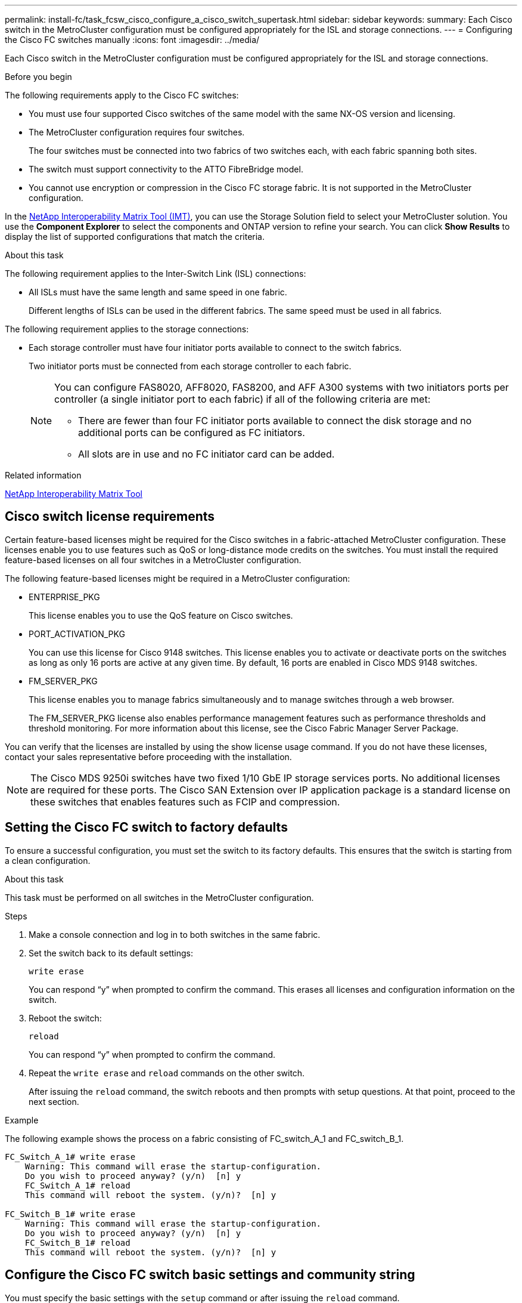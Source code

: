 ---
permalink: install-fc/task_fcsw_cisco_configure_a_cisco_switch_supertask.html
sidebar: sidebar
keywords:
summary: Each Cisco switch in the MetroCluster configuration must be configured appropriately for the ISL and storage connections.
---
= Configuring the Cisco FC switches manually
:icons: font
:imagesdir: ../media/

[.lead]
Each Cisco switch in the MetroCluster configuration must be configured appropriately for the ISL and storage connections.

.Before you begin

The following requirements apply to the Cisco FC switches:

* You must use four supported Cisco switches of the same model with the same NX-OS version and licensing.
* The MetroCluster configuration requires four switches.
+
The four switches must be connected into two fabrics of two switches each, with each fabric spanning both sites.

* The switch must support connectivity to the ATTO FibreBridge model.
* You cannot use encryption or compression in the Cisco FC storage fabric. It is not supported in the MetroCluster configuration.

In the https://mysupport.netapp.com/matrix[NetApp Interoperability Matrix Tool (IMT)], you can use the Storage Solution field to select your MetroCluster solution. You use the *Component Explorer* to select the components and ONTAP version to refine your search. You can click *Show Results* to display the list of supported configurations that match the criteria.

.About this task

The following requirement applies to the Inter-Switch Link (ISL) connections:

* All ISLs must have the same length and same speed in one fabric.
+
Different lengths of ISLs can be used in the different fabrics. The same speed must be used in all fabrics.

The following requirement applies to the storage connections:

* Each storage controller must have four initiator ports available to connect to the switch fabrics.
+
Two initiator ports must be connected from each storage controller to each fabric.
+
[NOTE]
====
You can configure FAS8020, AFF8020, FAS8200, and AFF A300 systems with two initiators ports per controller (a single initiator port to each fabric) if all of the following criteria are met:

* There are fewer than four FC initiator ports available to connect the disk storage and no additional ports can be configured as FC initiators.
* All slots are in use and no FC initiator card can be added.
====

.Related information

https://mysupport.netapp.com/matrix[NetApp Interoperability Matrix Tool]

== Cisco switch license requirements

Certain feature-based licenses might be required for the Cisco switches in a fabric-attached MetroCluster configuration. These licenses enable you to use features such as QoS or long-distance mode credits on the switches. You must install the required feature-based licenses on all four switches in a MetroCluster configuration.

The following feature-based licenses might be required in a MetroCluster configuration:

* ENTERPRISE_PKG
+
This license enables you to use the QoS feature on Cisco switches.

* PORT_ACTIVATION_PKG
+
You can use this license for Cisco 9148 switches. This license enables you to activate or deactivate ports on the switches as long as only 16 ports are active at any given time. By default, 16 ports are enabled in Cisco MDS 9148 switches.

* FM_SERVER_PKG
+
This license enables you to manage fabrics simultaneously and to manage switches through a web browser.
+
The FM_SERVER_PKG license also enables performance management features such as performance thresholds and threshold monitoring. For more information about this license, see the Cisco Fabric Manager Server Package.

You can verify that the licenses are installed by using the show license usage command. If you do not have these licenses, contact your sales representative before proceeding with the installation.

NOTE: The Cisco MDS 9250i switches have two fixed 1/10 GbE IP storage services ports. No additional licenses are required for these ports. The Cisco SAN Extension over IP application package is a standard license on these switches that enables features such as FCIP and compression.

== Setting the Cisco FC switch to factory defaults

To ensure a successful configuration, you must set the switch to its factory defaults. This ensures that the switch is starting from a clean configuration.

.About this task

This task must be performed on all switches in the MetroCluster configuration.

.Steps

. Make a console connection and log in to both switches in the same fabric.
. Set the switch back to its default settings:
+
`write erase`
+
You can respond "`y`" when prompted to confirm the command. This erases all licenses and configuration information on the switch.

. Reboot the switch:
+
`reload`
+
You can respond "`y`" when prompted to confirm the command.

. Repeat the `write erase` and `reload` commands on the other switch.
+
After issuing the `reload` command, the switch reboots and then prompts with setup questions. At that point, proceed to the next section.

.Example

The following example shows the process on a fabric consisting of FC_switch_A_1 and FC_switch_B_1.

----
FC_Switch_A_1# write erase
    Warning: This command will erase the startup-configuration.
    Do you wish to proceed anyway? (y/n)  [n] y
    FC_Switch_A_1# reload
    This command will reboot the system. (y/n)?  [n] y

FC_Switch_B_1# write erase
    Warning: This command will erase the startup-configuration.
    Do you wish to proceed anyway? (y/n)  [n] y
    FC_Switch_B_1# reload
    This command will reboot the system. (y/n)?  [n] y
----

== Configure the Cisco FC switch basic settings and community string

You must specify the basic settings with the `setup` command or after issuing the `reload` command.

.Steps

. If the switch does not display the setup questions, configure the basic switch settings:
+
`setup`

. Accept the default responses to the setup questions until you are prompted for the SNMP community string.

. Set the community string to "`public`" (all lowercase) to allow access from the ONTAP Health Monitors.
+
You can set the community string to a value other than "`public`", but you must configure the ONTAP Health Monitors using the community string you specify.
+
The following example shows the commands on FC_switch_A_1:
+
----
FC_switch_A_1# setup
    Configure read-only SNMP community string (yes/no) [n]: y
    SNMP community string : public
    Note:  Please set the SNMP community string to "Public" or another value of your choosing.
    Configure default switchport interface state (shut/noshut) [shut]: noshut
    Configure default switchport port mode F (yes/no) [n]: n
    Configure default zone policy (permit/deny) [deny]: deny
    Enable full zoneset distribution? (yes/no) [n]: yes
----
+
The following example shows the commands on FC_switch_B_1:
+
----
FC_switch_B_1# setup
    Configure read-only SNMP community string (yes/no) [n]: y
    SNMP community string : public
    Note:  Please set the SNMP community string to "Public" or another value of your choosing.
    Configure default switchport interface state (shut/noshut) [shut]: noshut
    Configure default switchport port mode F (yes/no) [n]: n
    Configure default zone policy (permit/deny) [deny]: deny
    Enable full zoneset distribution? (yes/no) [n]: yes
----

== Acquiring licenses for ports

You do not have to use Cisco switch licenses on a continuous range of ports; instead, you can acquire licenses for specific ports that are used and remove licenses from unused ports.

.Before you begin

You should verify the number of licensed ports in the switch configuration and, if necessary, move licenses from one port to another as needed.

.Steps

. Display the license usage for a switch fabric:
+
`show port-resources module 1`
+
Determine which ports require licenses. If some of those ports are unlicensed, determine if you have extra licensed ports and consider removing the licenses from them.

. Enter configuration mode:
+
`config t`

. Remove the license from the selected port:
.. Select the port to be unlicensed:
+
`interface _interface-name_`

.. Remove the license from the port:
+
`no port-license acquire`

.. Exit the port configuration interface:
+
`exit`

. Acquire the license for the selected port:
.. Select the port to be unlicensed:
+
`interface _interface-name_`

.. Make the port eligible to acquire a license:
+
`port-license`

.. Acquire the license on the port:
+
`port-license acquire`

.. Exit the port configuration interface:
+
`exit`

. Repeat for any additional ports.

. Exit configuration mode:
+
`exit`

=== Removing and acquiring a license on a port

This example shows a license being removed from port fc1/2, port fc1/1 being made eligible to acquire a license, and the license being acquired on port fc1/1:

----
Switch_A_1# conf t
    Switch_A_1(config)# interface fc1/2
    Switch_A_1(config)# shut
    Switch_A_1(config-if)# no port-license acquire
    Switch_A_1(config-if)# exit
    Switch_A_1(config)# interface fc1/1
    Switch_A_1(config-if)# port-license
    Switch_A_1(config-if)# port-license acquire
    Switch_A_1(config-if)# no shut
    Switch_A_1(config-if)# end
    Switch_A_1# copy running-config startup-config

    Switch_B_1# conf t
    Switch_B_1(config)# interface fc1/2
    Switch_B_1(config)# shut
    Switch_B_1(config-if)# no port-license acquire
    Switch_B_1(config-if)# exit
    Switch_B_1(config)# interface fc1/1
    Switch_B_1(config-if)# port-license
    Switch_B_1(config-if)# port-license acquire
    Switch_B_1(config-if)# no shut
    Switch_B_1(config-if)# end
    Switch_B_1# copy running-config startup-config
----

The following example shows port license usage being verified:

----
Switch_A_1# show port-resources module 1
    Switch_B_1# show port-resources module 1
----

== Enabling ports in a Cisco MDS 9148 or 9148S switch

In Cisco MDS 9148 or 9148S switches, you must manually enable the ports required in a MetroCluster configuration.

.About this task

* You can manually enable 16 ports in a Cisco MDS 9148 or 9148S switch.
* The Cisco switches enable you to apply the POD license on random ports, as opposed to applying them in sequence.
* Cisco switches require that you use one port from each port group, unless you need more than 12 ports.

.Steps

. View the port groups available in a Cisco switch:
+
`show port-resources module _blade_number_`

. License and acquire the required port in a port group:
+
`config t`
+
`interface _port_number_`
+
`shut`
+
`port-license acquire`
+
`no shut`
+
For example, the following command sequence licenses and acquires Port fc 1/45:
+
----
switch# config t
switch(config)#
switch(config)# interface fc 1/45
switch(config-if)#
switch(config-if)# shut
switch(config-if)# port-license acquire
switch(config-if)# no shut
switch(config-if)# end
----

. Save the configuration:
+
`copy running-config startup-config`

== Configuring the F-ports on a Cisco FC switch

You must configure the F-ports on the FC switch.

.About this task

In a MetroCluster configuration, the F-ports are the ports that connect the switch to the HBA initiators, FC-VI interconnects and FC-to-SAS bridges.

Each port must be configured individually.

Refer to the following sections to identify the F-ports (switch-to-node) for your configuration:

* link:concept_port_assignments_for_fc_switches_when_using_ontap_9_1_and_later.html[Port assignments for FC switches when using ONTAP 9.1 and later]
* link:concept_port_assignments_for_fc_switches_when_using_ontap_9_0.html[Port assignments for FC switches when using ONTAP 9.0]

This task must be performed on each switch in the MetroCluster configuration.

.Steps

. Enter configuration mode:
+
`config t`

. Enter interface configuration mode for the port:
+
`interface _port-ID_`

. Shut down the port:
+
`shutdown`

. Set the ports to F mode:
+
`switchport mode F`

. Set the ports to fixed speed:
+
`switchport speed _speed-value_`
+
`_speed-value_` is either `8000` or `16000`

. Set the rate mode of the switch port to dedicated:
+
`switchport rate-mode dedicated`

. Restart the port:
+
`no shutdown`

. Exit configuration mode:
+
`end`

.Example

The following example shows the commands on the two switches:

----
Switch_A_1# config  t
FC_switch_A_1(config)# interface fc 1/1
FC_switch_A_1(config-if)# shutdown
FC_switch_A_1(config-if)# switchport mode F
FC_switch_A_1(config-if)# switchport speed 8000
FC_switch_A_1(config-if)# switchport rate-mode dedicated
FC_switch_A_1(config-if)# no shutdown
FC_switch_A_1(config-if)# end
FC_switch_A_1# copy running-config startup-config

FC_switch_B_1# config  t
FC_switch_B_1(config)# interface fc 1/1
FC_switch_B_1(config-if)# switchport mode F
FC_switch_B_1(config-if)# switchport speed 8000
FC_switch_B_1(config-if)# switchport rate-mode dedicated
FC_switch_B_1(config-if)# no shutdown
FC_switch_B_1(config-if)# end
FC_switch_B_1# copy running-config startup-config
----

== Assigning buffer-to-buffer credits to F-Ports in the same port group as the ISL

You must assign the buffer-to-buffer credits to the F-ports if they are in the same port group as the ISL. If the ports do not have the required buffer-to-buffer credits, the ISL could be inoperative.

.About this task

This task is not required if the F-ports are not in the same port group as the ISL port.

If the F-Ports are in a port group that contains the ISL, this task must be performed on each FC switch in the MetroCluster configuration.

.Steps

. Enter configuration mode:
+
`config t`

. Set the interface configuration mode for the port:
+
`interface _port-ID_`
. Disable the port:
+
`shut`

. If the port is not already in F mode, set the port to F mode:
+
`switchport mode F`

. Set the buffer-to-buffer credit of the non-E ports to 1:
+
`switchport fcrxbbcredit 1`

. Re-enable the port:
+
`no shut`

. Exit configuration mode:
+
`exit`

. Copy the updated configuration to the startup configuration:
+
`copy running-config startup-config`

. Verify the buffer-to-buffer credit assigned to a port:
+
`show port-resources module 1`

. Exit configuration mode:
+
`exit`

. Repeat these steps on the other switch in the fabric.

. Verify the settings:
+
`show port-resource module 1`

.Example

In this example, port fc1/40 is the ISL. Ports fc1/37, fc1/38 and fc1/39 are in the same port group and must be configured.

The following commands show the port range being configured for fc1/37 through fc1/39:

----
FC_switch_A_1# conf t
FC_switch_A_1(config)# interface fc1/37-39
FC_switch_A_1(config-if)# shut
FC_switch_A_1(config-if)# switchport mode F
FC_switch_A_1(config-if)# switchport fcrxbbcredit 1
FC_switch_A_1(config-if)# no shut
FC_switch_A_1(config-if)# exit
FC_switch_A_1# copy running-config startup-config

FC_switch_B_1# conf t
FC_switch_B_1(config)# interface fc1/37-39
FC_switch_B_1(config-if)# shut
FC_switch_B_1(config-if)# switchport mode F
FC_switch_B_1(config-if)# switchport fcrxbbcredit 1
FC_switch_A_1(config-if)# no shut
FC_switch_A_1(config-if)# exit
FC_switch_B_1# copy running-config startup-config
----

The following commands and system output show that the settings are properly applied:

----
FC_switch_A_1# show port-resource module 1
...
Port-Group 11
 Available dedicated buffers are 93

--------------------------------------------------------------------
Interfaces in the Port-Group       B2B Credit  Bandwidth  Rate Mode
                                      Buffers     (Gbps)

--------------------------------------------------------------------
fc1/37                                     32        8.0  dedicated
fc1/38                                      1        8.0  dedicated
fc1/39                                      1        8.0  dedicated
...

FC_switch_B_1# port-resource module
...
Port-Group 11
 Available dedicated buffers are 93

--------------------------------------------------------------------
Interfaces in the Port-Group       B2B Credit  Bandwidth  Rate Mode
                                     Buffers     (Gbps)

--------------------------------------------------------------------
fc1/37                                     32        8.0  dedicated
fc1/38                                      1        8.0  dedicated
fc1/39                                      1        8.0 dedicated
...
----

== Creating and configuring VSANs on Cisco FC switches

You must create a VSAN for the FC-VI ports and a VSAN for the storage ports on each FC switch in the MetroCluster configuration.

.About this task

The VSANs should have a unique number and name. You must do additional configuration if you are using two ISLs with in-order delivery of frames.

The examples of this task use the following naming conventions:

[cols="1,2,1"]
|===

h| Switch fabric h| VSAN name h| ID number

.2+a|
1
a|
FCVI_1_10
a|
10

a|
STOR_1_20
a|
20

.2+a|
2
a|
FCVI_2_30
a|
30

a|
STOR_2_20
a|
40
|===
This task must be performed on each FC switch fabric.

.Steps

. Configure the FC-VI VSAN:
.. Enter configuration mode if you have not done so already:
+
`config t`

.. Edit the VSAN database:
+
`vsan database`

.. Set the VSAN ID:
+
`vsan _vsan-ID_`

.. Set the VSAN name:
+
`vsan _vsan-ID_ name _vsan_name_`

. Add ports to the FC-VI VSAN:

.. Add the interfaces for each port in the VSAN:
+
`vsan _vsan-ID_ interface _interface_name_`
+
For the FC-VI VSAN, the ports connecting the local FC-VI ports will be added.

.. Exit configuration mode:
+
`end`

.. Copy the running-config to the startup-config:
+
`copy running-config startup-config`
+
In the following example, the ports are fc1/1 and fc1/13:
+
----
FC_switch_A_1# conf t
FC_switch_A_1(config)# vsan database
FC_switch_A_1(config)# vsan 10 interface fc1/1
FC_switch_A_1(config)# vsan 10 interface fc1/13
FC_switch_A_1(config)# end
FC_switch_A_1# copy running-config startup-config
FC_switch_B_1# conf t
FC_switch_B_1(config)# vsan database
FC_switch_B_1(config)# vsan 10 interface fc1/1
FC_switch_B_1(config)# vsan 10 interface fc1/13
FC_switch_B_1(config)# end
FC_switch_B_1# copy running-config startup-config
----
. Verify port membership of the VSAN:
+
`show vsan member`
+
----
FC_switch_A_1# show vsan member
FC_switch_B_1# show vsan member
----

. Configure the VSAN to guarantee in-order delivery of frames or out-of-order delivery of frames:
+
NOTE: The standard IOD settings are recommended. You should configure OOD only if necessary.
+
link:concept_prepare_for_the_mcc_installation.html[Considerations for using TDM/WDM equipment with fabric-attached MetroCluster configurations]

* The following steps must be performed to configure in-order delivery of frames:
.. Enter configuration mode:
+
`conf t`

.. Enable the in-order guarantee of exchanges for the VSAN:
+
`in-order-guarantee vsan _vsan-ID_`
+
IMPORTANT: For FC-VI VSANs (FCVI_1_10 and FCVI_2_30), you must enable in-order guarantee of frames and exchanges only on VSAN 10.
+

.. Enable load balancing for the VSAN:
+
`vsan _vsan-ID_ loadbalancing src-dst-id`

.. Exit configuration mode:
+
`end`

.. Copy the running-config to the startup-config:
+
`copy running-config startup-config`
+
The commands to configure in-order delivery of frames on FC_switch_A_1:
+
----
FC_switch_A_1# config t
FC_switch_A_1(config)# in-order-guarantee vsan 10
FC_switch_A_1(config)# vsan database
FC_switch_A_1(config-vsan-db)# vsan 10 loadbalancing src-dst-id
FC_switch_A_1(config-vsan-db)# end
FC_switch_A_1# copy running-config startup-config
----
+
The commands to configure in-order delivery of frames on FC_switch_B_1:
+
----
FC_switch_B_1# config t
FC_switch_B_1(config)# in-order-guarantee vsan 10
FC_switch_B_1(config)# vsan database
FC_switch_B_1(config-vsan-db)# vsan 10 loadbalancing src-dst-id
FC_switch_B_1(config-vsan-db)# end
FC_switch_B_1# copy running-config startup-config
----
* The following steps must be performed to configure out-of-order delivery of frames:
.. Enter configuration mode:
+
`conf t`

.. Disable the in-order guarantee of exchanges for the VSAN:
+
`no in-order-guarantee vsan _vsan-ID_`

.. Enable load balancing for the VSAN:
+
`vsan _vsan-ID_ loadbalancing src-dst-id`

.. Exit configuration mode:
+
`end`

.. Copy the running-config to the startup-config:
+
`copy running-config startup-config`
+
The commands to configure out-of-order delivery of frames on FC_switch_A_1:
+
----
FC_switch_A_1# config t
FC_switch_A_1(config)# no in-order-guarantee vsan 10
FC_switch_A_1(config)# vsan database
FC_switch_A_1(config-vsan-db)# vsan 10 loadbalancing src-dst-id
FC_switch_A_1(config-vsan-db)# end
FC_switch_A_1# copy running-config startup-config
----
+
The commands to configure out-of-order delivery of frames on FC_switch_B_1:
+
----
FC_switch_B_1# config t
FC_switch_B_1(config)# no in-order-guarantee vsan 10
FC_switch_B_1(config)# vsan database
FC_switch_B_1(config-vsan-db)# vsan 10 loadbalancing src-dst-id
FC_switch_B_1(config-vsan-db)# end
FC_switch_B_1# copy running-config startup-config
----
+
NOTE: When configuring ONTAP on the controller modules, OOD must be explicitly configured on each controller module in the MetroCluster configuration.
+

link:concept_configure_the_mcc_software_in_ontap.html#configuring-in-order-delivery-or-out-of-order-delivery-of-frames-on-ontap-software[Configuring in-order delivery or out-of-order delivery of frames on ONTAP software]

. Set QoS policies for the FC-VI VSAN:
+
--
.. Enter configuration mode:
+
`conf t`

.. Enable the QoS and create a class map by entering the following commands in sequence:
+
`qos enable`
+
`qos class-map _class_name_ match-any`

.. Add the class map created in a previous step to the policy map:
+
`class _class_name_`

.. Set the priority:
+
`priority high`

.. Add the VSAN to the policy map created previously in this procedure:
+
`qos service policy _policy_name_ vsan _vsan-id_`

.. Copy the updated configuration to the startup configuration:
+
`copy running-config startup-config`
--

+
The commands to set the QoS policies on FC_switch_A_1:
+
----
FC_switch_A_1# conf t
FC_switch_A_1(config)# qos enable
FC_switch_A_1(config)# qos class-map FCVI_1_10_Class match-any
FC_switch_A_1(config)# qos policy-map FCVI_1_10_Policy
FC_switch_A_1(config-pmap)# class FCVI_1_10_Class
FC_switch_A_1(config-pmap-c)# priority high
FC_switch_A_1(config-pmap-c)# exit
FC_switch_A_1(config)# exit
FC_switch_A_1(config)# qos service policy FCVI_1_10_Policy vsan 10
FC_switch_A_1(config)# end
FC_switch_A_1# copy running-config startup-config
----

+
The commands to set the QoS policies on FC_switch_B_1:

+
----
FC_switch_B_1# conf t
FC_switch_B_1(config)# qos enable
FC_switch_B_1(config)# qos class-map FCVI_1_10_Class match-any
FC_switch_B_1(config)# qos policy-map FCVI_1_10_Policy
FC_switch_B_1(config-pmap)# class FCVI_1_10_Class
FC_switch_B_1(config-pmap-c)# priority high
FC_switch_B_1(config-pmap-c)# exit
FC_switch_B_1(config)# exit
FC_switch_B_1(config)# qos service policy FCVI_1_10_Policy vsan 10
FC_switch_B_1(config)# end
FC_switch_B_1# copy running-config startup-config
----

. Configure the storage VSAN:
+
--
.. Set the VSAN ID:
+
`vsan _vsan-ID_`

.. Set the VSAN name:
+
`vsan _vsan-ID_ name _vsan_name_`
--
+
The commands to configure the storage VSAN on FC_switch_A_1:
+
----
FC_switch_A_1# conf t
FC_switch_A_1(config)# vsan database
FC_switch_A_1(config-vsan-db)# vsan 20
FC_switch_A_1(config-vsan-db)# vsan 20 name STOR_1_20
FC_switch_A_1(config-vsan-db)# end
FC_switch_A_1# copy running-config startup-config
----
+
The commands to configure the storage VSAN on FC_switch_B_1:
+
----
FC_switch_B_1# conf t
FC_switch_B_1(config)# vsan database
FC_switch_B_1(config-vsan-db)# vsan 20
FC_switch_B_1(config-vsan-db)# vsan 20 name STOR_1_20
FC_switch_B_1(config-vsan-db)# end
FC_switch_B_1# copy running-config startup-config
----
. Add ports to the storage VSAN.
+
For the storage VSAN, all ports connecting HBA or FC-to-SAS bridges must be added. In this example fc1/5, fc1/9, fc1/17, fc1/21. fc1/25, fc1/29, fc1/33, and fc1/37 are being added.
+
The commands to add ports to the storage VSAN on FC_switch_A_1:
+
----
FC_switch_A_1# conf t
FC_switch_A_1(config)# vsan database
FC_switch_A_1(config)# vsan 20 interface fc1/5
FC_switch_A_1(config)# vsan 20 interface fc1/9
FC_switch_A_1(config)# vsan 20 interface fc1/17
FC_switch_A_1(config)# vsan 20 interface fc1/21
FC_switch_A_1(config)# vsan 20 interface fc1/25
FC_switch_A_1(config)# vsan 20 interface fc1/29
FC_switch_A_1(config)# vsan 20 interface fc1/33
FC_switch_A_1(config)# vsan 20 interface fc1/37
FC_switch_A_1(config)# end
FC_switch_A_1# copy running-config startup-config
----
+
The commands to add ports to the storage VSAN on FC_switch_B_1:
+
----
FC_switch_B_1# conf t
FC_switch_B_1(config)# vsan database
FC_switch_B_1(config)# vsan 20 interface fc1/5
FC_switch_B_1(config)# vsan 20 interface fc1/9
FC_switch_B_1(config)# vsan 20 interface fc1/17
FC_switch_B_1(config)# vsan 20 interface fc1/21
FC_switch_B_1(config)# vsan 20 interface fc1/25
FC_switch_B_1(config)# vsan 20 interface fc1/29
FC_switch_B_1(config)# vsan 20 interface fc1/33
FC_switch_B_1(config)# vsan 20 interface fc1/37
FC_switch_B_1(config)# end
FC_switch_B_1# copy running-config startup-config
----

== Configuring E-ports

You must configure the switch ports that connect the ISL (these are the E-Ports).

.About this task

The procedure you use depends on which switch you are using:

* <<config-e-ports-cisco-fc,Configuring the E-ports on the Cisco FC switch>>
* <<config-fcip-ports-single-isl-cisco-9250i,Configuring FCIP ports for a single ISL on Cisco 9250i FC switches>>
* <<config-fcip-ports-dual-isl-cisco-9250i,Configuring FCIP ports for a dual ISL on Cisco 9250i FC switches>>

[[config-e-ports-cisco-fc]]
=== Configuring the E-ports on the Cisco FC switch

You must configure the FC switch ports that connect the inter-switch link (ISL).

.About this task

These are the E-ports, and configuration must be done for each port. To do so, you must calculate the correct number of buffer-to-buffer credits (BBCs).

All ISLs in the fabric must be configured with the same speed and distance settings.

This task must be performed on each ISL port.

.Steps

. Use the following table to determine the adjusted required BBCs per kilometer for possible port speeds.
+
To determine the correct number of BBCs, you multiply the Adjusted BBCs required (determined from the following table) by the distance in kilometers between the switches. An adjustment factor of 1.5 is required to account for FC-VI framing behavior.
+
|===

h| Speed in Gbps h| BBCs required per kilometer h| Adjusted BBCs required (BBCs per km x 1.5)

a|
1
a|
0.5
a|
0.75
a|
2
a|
1
a|
1.5
a|
4
a|
2
a|
3
a|
8
a|
4
a|
6
a|
16
a|
8
a|
12
|===

For example, to compute the required number of credits for a distance of 30 km on a 4-Gbps link, make the following calculation:

 ** `Speed in Gbps` is 4
 ** `Adjusted BBCs required` is 3
 ** `Distance in kilometers between switches` is 30 km
 ** 3 x 30 = 90

. Enter configuration mode:
+
`config t`

. Specify the port you are configuring:
+
`interface _port-name_`

. Shut down the port:
+
`shutdown`

. Set the rate mode of the port to "dedicated":
+
`switchport rate-mode dedicated`

. Set the speed for the port:
+
`switchport speed _speed-value_`

. Set the buffer-to-buffer credits for the port:
+
`switchport fcrxbbcredit _number_of_buffers_`

. Set the port to E mode:
+
`switchport mode E`

. Enable the trunk mode for the port:
+
`switchport trunk mode on`

. Add the ISL virtual storage area networks (VSANs) to the trunk:
+
`switchport trunk allowed vsan 10`
+
`switchport trunk allowed vsan add 20`

. Add the port to port channel 1:
+
`channel-group 1`

. Repeat the previous steps for the matching ISL port on the partner switch in the fabric.
+
The following example shows port fc1/41 configured for a distance of 30 km and 8 Gbps:
+
----
FC_switch_A_1# conf t
FC_switch_A_1# shutdown
FC_switch_A_1# switchport rate-mode dedicated
FC_switch_A_1# switchport speed 8000
FC_switch_A_1# switchport fcrxbbcredit 60
FC_switch_A_1# switchport mode E
FC_switch_A_1# switchport trunk mode on
FC_switch_A_1# switchport trunk allowed vsan 10
FC_switch_A_1# switchport trunk allowed vsan add 20
FC_switch_A_1# channel-group 1
fc1/36 added to port-channel 1 and disabled

FC_switch_B_1# conf t
FC_switch_B_1# shutdown
FC_switch_B_1# switchport rate-mode dedicated
FC_switch_B_1# switchport speed 8000
FC_switch_B_1# switchport fcrxbbcredit 60
FC_switch_B_1# switchport mode E
FC_switch_B_1# switchport trunk mode on
FC_switch_B_1# switchport trunk allowed vsan 10
FC_switch_B_1# switchport trunk allowed vsan add 20
FC_switch_B_1# channel-group 1
fc1/36 added to port-channel 1 and disabled
----

. Issue the following command on both switches to restart the ports:
+
`no shutdown`
. Repeat the previous steps for the other ISL ports in the fabric.
. Add the native VSAN to the port-channel interface on both switches in the same fabric:
+
`interface port-channel _number_`
+
`switchport trunk allowed vsan add _native_san_id_`
. Verify configuration of the port-channel:
+
`show interface port-channel _number_`
+
The port channel should have the following attributes:

 ** The port-channel is "trunking".
 ** Admin port mode is E, trunk mode is on.
 ** Speed shows the cumulative value of all the ISL link speeds.
+
For example, two ISL ports operating at 4 Gbps should show a speed of 8 Gbps.

 ** `Trunk vsans (admin allowed and active)` shows all the allowed VSANs.
 ** `Trunk vsans (up)` shows all the allowed VSANs.
 ** The member list shows all the ISL ports that were added to the port-channel.
 ** The port VSAN number should be the same as the VSAN that contains the ISLs (usually native vsan 1).

+
----
FC_switch_A_1(config-if)# show int port-channel 1
port-channel 1 is trunking
    Hardware is Fibre Channel
    Port WWN is 24:01:54:7f:ee:e2:8d:a0
    Admin port mode is E, trunk mode is on
    snmp link state traps are enabled
    Port mode is TE
    Port vsan is 1
    Speed is 8 Gbps
    Trunk vsans (admin allowed and active) (1,10,20)
    Trunk vsans (up)                       (1,10,20)
    Trunk vsans (isolated)                 ()
    Trunk vsans (initializing)             ()
    5 minutes input rate 1154832 bits/sec,144354 bytes/sec, 170 frames/sec
    5 minutes output rate 1299152 bits/sec,162394 bytes/sec, 183 frames/sec
      535724861 frames input,1069616011292 bytes
        0 discards,0 errors
        0 invalid CRC/FCS,0 unknown class
        0 too long,0 too short
      572290295 frames output,1144869385204 bytes
        0 discards,0 errors
      5 input OLS,11  LRR,2 NOS,0 loop inits
      14 output OLS,5 LRR, 0 NOS, 0 loop inits
    Member[1] : fc1/36
    Member[2] : fc1/40
    Interface last changed at Thu Oct 16 11:48:00 2014
----

. Exit interface configuration on both switches:
+
`end`
. Copy the updated configuration to the startup configuration on both fabrics:
+
`copy running-config startup-config`
+
----
FC_switch_A_1(config-if)# end
FC_switch_A_1# copy running-config startup-config

FC_switch_B_1(config-if)# end
FC_switch_B_1# copy running-config startup-config
----

. Repeat the previous steps on the second switch fabric.

.Related information

You need to verify that you are using the specified port assignments when you cable the FC switches when using ONTAP 9.1 and later. Refer to link:concept_port_assignments_for_fc_switches_when_using_ontap_9_1_and_later.html[Port assignments for FC switches when using ONTAP 9.1 and later]

[[config-fcip-ports-single-isl-cisco-9250i]]
=== Configuring FCIP ports for a single ISL on Cisco 9250i FC switches

You must configure the FCIP switch ports that connect the ISL (E-ports) by creating FCIP profiles and interfaces, and then assigning them to the IPStorage1/1 GbE interface.

.About this task

This task is only for configurations using a single ISL per switch fabric, using the IPStorage1/1 interface on each switch.

This task must be performed on each FC switch.

Two FCIP profiles are created on each switch:

* Fabric 1
 ** FC_switch_A_1 is configured with FCIP profiles 11 and 111.
 ** FC_switch_B_1 is configured with FCIP profiles 12 and 121.
* Fabric 2
 ** FC_switch_A_2 is configured with FCIP profiles 13 and 131.
 ** FC_switch_B_2 is configured with FCIP profiles 14 and 141.

.Steps

. Enter configuration mode:
+
`config t`

. Enable FCIP:
+
`feature fcip`

. Configure the IPStorage1/1 GbE interface:
+
--
.. Enter configuration mode:
+
`conf t`
.. Specify the IPStorage1/1 interface:
+
`interface IPStorage1/1`
.. Specify the IP address and subnet mask:
+
`interface _ip-address_ _subnet-mask_`
.. Specify the MTU size of 2500:
+
`switchport mtu 2500`
.. Enable the port:
+
`no shutdown`
.. Exit configuration mode:
+
`exit`
--
+
The following example shows the configuration of an IPStorage1/1 port:
+
----
conf t
interface IPStorage1/1
  ip address 192.168.1.201 255.255.255.0
  switchport mtu 2500
  no shutdown
exit
----
. Configure the FCIP profile for FC-VI traffic:
+
--

.. Configure an FCIP profile and enter FCIP profile configuration mode:
+
`fcip profile _FCIP-profile-name_`
+
The profile name depends on which switch is being configured.

.. Assign the IP address of the IPStorage1/1 interface to the FCIP profile:
+
`ip address _ip-address_`

.. Assign the FCIP profile to TCP port 3227:
+
`port 3227`

.. Set the TCP settings:
+
`tcp keepalive-timeout 1`
+
`tcp max-retransmissions 3`
+
`max-bandwidth-mbps 5000 min-available-bandwidth-mbps 4500 round-trip-time-ms 3`
+
`tcp min-retransmit-time 200`
+
`tcp keepalive-timeout 1`
+
`tcp pmtu-enable reset-timeout 3600`
+
`tcp sack-enable``no tcp cwm`
--

+
The following example shows the configuration of the FCIP profile:
+
----
conf t
fcip profile 11
  ip address 192.168.1.333
  port 3227
  tcp keepalive-timeout 1
tcp max-retransmissions 3
max-bandwidth-mbps 5000 min-available-bandwidth-mbps 4500 round-trip-time-ms 3
  tcp min-retransmit-time 200
  tcp keepalive-timeout 1
  tcp pmtu-enable reset-timeout 3600
  tcp sack-enable
  no tcp cwm
----
. Configure the FCIP profile for storage traffic:
+
--
.. Configure an FCIP profile with the name 111 and enter FCIP profile configuration mode:
+
`fcip profile 111`
.. Assign the IP address of the IPStorage1/1 interface to the FCIP profile:
+
`ip address _ip-address_`
+
.. Assign the FCIP profile to TCP port 3229:
+
`port 3229`
.. Set the TCP settings:
+
`tcp keepalive-timeout 1`
+
`tcp max-retransmissions 3`
+
`max-bandwidth-mbps 5000 min-available-bandwidth-mbps 4500 round-trip-time-ms 3`
+
`tcp min-retransmit-time 200`
+
`tcp keepalive-timeout 1`
+
`tcp pmtu-enable reset-timeout 3600`
+
`tcp sack-enable``no tcp cwm`
--

+
The following example shows the configuration of the FCIP profile:
+
----
conf t
fcip profile 111
  ip address 192.168.1.334
  port 3229
  tcp keepalive-timeout 1
tcp max-retransmissions 3
max-bandwidth-mbps 5000 min-available-bandwidth-mbps 4500 round-trip-time-ms 3
  tcp min-retransmit-time 200
  tcp keepalive-timeout 1
  tcp pmtu-enable reset-timeout 3600
  tcp sack-enable
  no tcp cwm
----
. Create the first of two FCIP interfaces:
+
`interface fcip 1`
+
This interface is used for FC-IV traffic.
+
--

.. Select the profile 11 created previously:
+
`use-profile 11`
.. Set the IP address and port of the IPStorage1/1 port on the partner switch:
+
`peer-info ipaddr _partner-switch-port-ip_ port 3227`
.. Select TCP connection 2:
+
`tcp-connection 2`
.. Disable compression:
+
`no ip-compression`

.. Enable the interface:
+
`no shutdown`
.. Configure the control TCP connection to 48 and the data connection to 26 to mark all packets on that differentiated services code point (DSCP) value:
+
`qos control 48 data 26`
 .. Exit the interface configuration mode:
+
`exit`
--

+
The following example shows the configuration of the FCIP interface:
+
----
interface fcip  1
  use-profile 11
# the port # listed in this command is the port that the remote switch is listening on
 peer-info ipaddr 192.168.32.334   port 3227
  tcp-connection 2
  no ip-compression
  no shutdown
  qos control 48 data 26
exit
----

. Create the second of two FCIP interfaces:
+
`interface fcip 2`
+
This interface is used for storage traffic.
+
--

.. Select the profile 111 created previously:
+
`use-profile 111`
.. Set the IP address and port of the IPStorage1/1 port on the partner switch:
+
`peer-info ipaddr _partner-switch-port-ip_ port 3229`
.. Select TCP connection 2:
+
`tcp-connection 5`
.. Disable compression:
+
`no ip-compression`
.. Enable the interface:
+
`no shutdown`
.. Configure the control TCP connection to 48 and data connection to 26 to mark all packets on that differentiated services code point (DSCP) value:
+
`qos control 48 data 26`

.. Exit the interface configuration mode:
+
`exit`
--

+
The following example shows the configuration of the FCIP interface:
+
----
interface fcip  2
  use-profile 11
# the port # listed in this command is the port that the remote switch is listening on
 peer-info ipaddr 192.168.32.33e  port 3229
  tcp-connection 5
  no ip-compression
  no shutdown
  qos control 48 data 26
exit
----

. Configure the switchport settings on the fcip 1 interface:
.. Enter configuration mode:
+
`config t`
.. Specify the port you are configuring:
+
`interface fcip 1`

.. Shut down the port:
+
`shutdown`
.. Set the port to E mode:
+
`switchport mode E`
.. Enable the trunk mode for the port:
+
`switchport trunk mode on`
.. Set the trunk allowed vsan to 10:
+
`switchport trunk allowed vsan 10`
.. Set the speed for the port:
+
`switchport speed _speed-value_`

. Configure the switchport settings on the fcip 2 interface:
.. Enter configuration mode:
+
`config t`

.. Specify the port you are configuring:
+
`interface fcip 2`
.. Shut down the port:
+
`shutdown`
.. Set the port to E mode:
+
`switchport mode E`
.. Enable the trunk mode for the port:
+
`switchport trunk mode on`
.. Set the trunk allowed vsan to 20:
+
`switchport trunk allowed vsan 20`
.. Set the speed for the port:
+
`switchport speed _speed-value_`
. Repeat the previous steps on the second switch.
+
The only differences are the appropriate IP addresses and unique FCIP profile names.

** When configuring the first switch fabric, FC_switch_B_1 is configured with FCIP profiles 12 and 121.
** When configuring the first switch fabric, FC_switch_A_2 is configured with FCIP profiles 13 and 131 and FC_switch_B_2 is configured with FCIP profiles 14 and 141.

. Restart the ports on both switches:
+
`no shutdown`
. Exit the interface configuration on both switches:
+
`end`
. Copy the updated configuration to the startup configuration on both switches:
+
`copy running-config startup-config`
+
----
FC_switch_A_1(config-if)# end
FC_switch_A_1# copy running-config startup-config

FC_switch_B_1(config-if)# end
FC_switch_B_1# copy running-config startup-config
----

. Repeat the previous steps on the second switch fabric.

[[config-fcip-ports-dual-isl-cisco-9250i]]
=== Configuring FCIP ports for a dual ISL on Cisco 9250i FC switches

You must configure the FCIP switch ports that connect the ISL (E-ports) by creating FCIP profiles and interfaces, and then assigning them to the IPStorage1/1 and IPStorage1/2 GbE interfaces.

.About this task

This task is only for configurations that use a dual ISL per switch fabric, using the IPStorage1/1 and IPStorage1/2 GbE interfaces on each switch.

This task must be performed on each FC switch.

image::../media/fcip_ports_dual_isl.gif[]

The task and examples use the following profile configuration tables:

* <<fabric1_table>>
* <<fabric2_table>>

[[fabric1_table,Fabric 1 profile configuration table]]
*Fabric 1 profile configuration table*

|===

h| Switch fabric h| IPStorage interface h| IP Address h| Port type h| FCIP interface h| FCIP profile h| Port h| Peer IP/port h| VSAN ID

.4+a| FC_switch_A_1
.2+a| IPStorage1/1
.2+a| a.a.a.a
a| FC-VI
a| fcip 1
a| 15
a| 3220
a| c.c.c.c/3230
a| 10

a| Storage
a| fcip 2
a| 20
a| 3221
a| c.c.c.c/3231
a| 20


.2+a| IPStorage1/2
.2+a| b.b.b.b
a| FC-VI
a| fcip 3
a| 25
a| 3222
a| d.d.d.d/3232
a| 10

a| Storage
a| fcip 4
a| 30
a| 3223
a| d.d.d.d/3233
a| 20

.4+a| FC_switch_B_1
.2+a| IPStorage1/1
.2+a| c.c.c.c
a| FC-VI
a| fcip 1
a| 15
a| 3230
a| a.a.a.a/3220
a| 10

a| Storage
a| fcip 2
a| 20
a| 3231
a| a.a.a.a/3221
a| 20

.2+a| IPStorage1/2
.2+a| d.d.d.d
a| FC-VI
a| fcip 3
a| 25
a| 3232
a| b.b.b.b/3222
a| 10

a| Storage
a| fcip 4
a| 30
a| 3233
a| b.b.b.b/3223
a| 20
|===


[[fabric2_table,Fabric 2 profile configuration table]]
*Fabric 2 profile configuration table*

|===

h| Switch fabric h| IPStorage interface h| IP Address h| Port type h| FCIP interface h| FCIP profile h| Port h| Peer IP/port h| VSAN ID

.4+a| FC_switch_A_2
.2+a| IPStorage1/1
.2+a| e.e.e.e
a| FC-VI
a| fcip 1
a| 15
a| 3220
a| g.g.g.g/3230
a| 10

a| Storage
a| fcip 2
a| 20
a| 3221
a| g.g.g.g/3231
a| 20

.2+a| IPStorage1/2
.2+a| f.f.f.f
a| FC-VI
a| fcip 3
a| 25
a| 3222
a| h.h.h.h/3232
a| 10

a| Storage
a| fcip 4
a| 30
a| 3223
a| h.h.h.h/3233
a| 20

.4+a| FC_switch_B_2
.2+a| IPStorage1/1
.2+a| g.g.g.g
a| FC-VI
a| fcip 1
a| 15
a| 3230
a| e.e.e.e/3220
a| 10

a| Storage
a| fcip 2
a| 20
a| 3231
a| e.e.e.e/3221
a| 20

.2+a| IPStorage1/2
.2+a| h.h.h.h
a| FC-VI
a| fcip 3
a| 25
a| 3232
a| f.f.f.f/3222
a| 10

a| Storage
a| fcip 4
a| 30
a| 3233
a| f.f.f.f/3223
a| 20
|===

.Steps

. Enter configuration mode:
+
`config t`
. Enable FCIP:
+
`feature fcip`
. On each switch, configure the two IPStorage interfaces ("`IPStorage1/1`" and "`IPStorage1/2`"):
.. [[substep_a,Substep "`a`"]]Enter configuration mode:
+
`conf t`
.. Specify the IPStorage interface to create:
+
`interface _ipstorage_`
+
The `_ipstorage_` parameter value is "`IPStorage1/1`" or "`IPStorage1/2`".

.. Specify the IP address and subnet mask of the IPStorage interface previously specified:
+
`interface _ip-address_ _subnet-mask_`
+
NOTE: On each switch, the IPStorage interfaces "`IPStorage1/1`" and "`IPStorage1/2`" must have different IP addresses.

.. Specify the MTU size as 2500:
+
`switchport mtu 2500`
.. Enable the port:
+
`no shutdown`

.. [[substep_f,Substep "`f`"]] Exit configuration mode:
+
`exit`
.. Repeat <<substep_a>> through <<substep_f>> to configure the IPStorage1/2 GbE interface with a different IP address.

. Configure the FCIP profiles for FC-VI and storage traffic with the profile names given in the profile configuration table:
.. Enter configuration mode:
+
`conf t`
.. Configure the FCIP profiles with the following profile names:
+
`fcip profile _FCIP-profile-name_`
+
The following list provides the values for the `_FCIP-profile-name_` parameter:

  *** 15 for FC-VI on IPStorage1/1
  *** 20 for storage on IPStorage1/1
  *** 25 for FC-VI on IPStorage1/2
  *** 30 for storage on IPStorage1/2

.. Assign the FCIP profile ports according to the profile configuration table:
+
`port _port_number_`
.. Set the TCP settings:
+
`tcp keepalive-timeout 1`
+
`tcp max-retransmissions 3`
+
`max-bandwidth-mbps 5000 min-available-bandwidth-mbps 4500 round-trip-time-ms 3`
+
`tcp min-retransmit-time 200`
+
`tcp keepalive-timeout 1`
+
`tcp pmtu-enable reset-timeout 3600`
+
`tcp sack-enable`
+
`no tcp cwm`
. Create FCIP interfaces:
+
`interface fcip _FCIP_interface_`
+
The `_FCIP_interface_` parameter value is "`1`", "`2`", "`3`", or "`4`" as shown in the profile configuration table.

.. Map interfaces to the previously created profiles:
+
`use-profile _profile_`
.. Set the peer IP address and peer profile port number:
+
`peer-info _peer_ IPstorage _ipaddr_ port _peer_profile_port_number_`
.. Select the TCP connections:
+
`tcp-connection _connection-#_`
+
The `_connection-#_` parameter value is "`2`" for FC-VI profiles and "`5`" for storage profiles.

.. Disable compression:
+
`no ip-compression`
.. Enable the interface:
+
`no shutdown`
.. Configure the control TCP connection to "`48`" and the data connection to "`26`" to mark all packets that have differentiated services code point (DSCP) value:
+
`qos control 48 data 26`
.. Exit configuration mode:
+
`exit`

. Configure the switchport settings on each FCIP interface:
.. Enter configuration mode:
+
`config t`
.. Specify the port that you are configuring:
+
`interface fcip 1`
.. Shut down the port:
+
`shutdown`
.. Set the port to E mode:
+
`switchport mode E`
.. Enable the trunk mode for the port:
+
`switchport trunk mode on`
.. Specify the trunk that is allowed on a specific VSAN:
+
`switchport trunk allowed vsan _vsan_id_`
+
The _vsan_id_ parameter value is "`VSAN 10`" for FC-VI profiles and "`VSAN 20`" for storage profiles.

.. Set the speed for the port:
+
`switchport speed _speed-value_`

.. Exit configuration mode:
+
`exit`
. Copy the updated configuration to the startup configuration on both switches:
+
`copy running-config startup-config`

The following examples show the configuration of FCIP ports for a dual ISL in fabric 1 switches FC_switch_A_1 and FC_switch_B_1.

*For FC_switch_A_1*:

----
FC_switch_A_1# config t
FC_switch_A_1(config)# no in-order-guarantee vsan 10
FC_switch_A_1(config-vsan-db)# end
FC_switch_A_1# copy running-config startup-config

# fcip settings

feature  fcip

conf t
interface IPStorage1/1
#  IP address:  a.a.a.a
#  Mask:  y.y.y.y
  ip address <a.a.a.a   y.y.y.y>
  switchport mtu 2500
  no shutdown
exit
conf t
fcip profile 15
  ip address <a.a.a.a>
  port 3220
  tcp keepalive-timeout 1
tcp max-retransmissions 3
max-bandwidth-mbps 5000 min-available-bandwidth-mbps 4500 round-trip-time-ms 3
  tcp min-retransmit-time 200
  tcp keepalive-timeout 1
  tcp pmtu-enable reset-timeout 3600
  tcp sack-enable
  no tcp cwm

conf t
fcip profile 20
  ip address <a.a.a.a>
  port 3221
  tcp keepalive-timeout 1
tcp max-retransmissions 3
max-bandwidth-mbps 5000 min-available-bandwidth-mbps 4500 round-trip-time-ms 3
  tcp min-retransmit-time 200
  tcp keepalive-timeout 1
  tcp pmtu-enable reset-timeout 3600
  tcp sack-enable
  no tcp cwm

conf t
interface IPStorage1/2
#  IP address:  b.b.b.b
#  Mask:  y.y.y.y
  ip address <b.b.b.b   y.y.y.y>
  switchport mtu 2500
  no shutdown
exit

conf t
fcip profile 25
  ip address <b.b.b.b>
  port 3222
tcp keepalive-timeout 1
tcp max-retransmissions 3
max-bandwidth-mbps 5000 min-available-bandwidth-mbps 4500 round-trip-time-ms 3
  tcp min-retransmit-time 200
  tcp keepalive-timeout 1
  tcp pmtu-enable reset-timeout 3600
  tcp sack-enable
  no tcp cwm

conf t
fcip profile 30
  ip address <b.b.b.b>
  port 3223
tcp keepalive-timeout 1
tcp max-retransmissions 3
max-bandwidth-mbps 5000 min-available-bandwidth-mbps 4500 round-trip-time-ms 3
  tcp min-retransmit-time 200
  tcp keepalive-timeout 1
  tcp pmtu-enable reset-timeout 3600
  tcp sack-enable
  no tcp cwm
interface fcip  1
  use-profile 15
# the port # listed in this command is the port that the remote switch is listening on
 peer-info ipaddr <c.c.c.c>  port 3230
  tcp-connection 2
  no ip-compression
  no shutdown
  qos control 48 data 26
exit

interface fcip  2
  use-profile 20
# the port # listed in this command is the port that the remote switch is listening on
 peer-info ipaddr <c.c.c.c>  port 3231
  tcp-connection 5
  no ip-compression
  no shutdown
  qos control 48 data 26
exit

interface fcip  3
  use-profile 25
# the port # listed in this command is the port that the remote switch is listening on
 peer-info ipaddr < d.d.d.d >  port 3232
  tcp-connection 2
  no ip-compression
  no shutdown
  qos control 48 data 26
exit

interface fcip  4
  use-profile 30
# the port # listed in this command is the port that the remote switch is listening on
 peer-info ipaddr < d.d.d.d >  port 3233
  tcp-connection 5
  no ip-compression
  no shutdown
  qos control 48 data 26
exit

conf t
interface fcip  1
shutdown
switchport mode E
switchport trunk mode on
switchport trunk allowed vsan 10
no shutdown
exit

conf t
interface fcip  2
shutdown
switchport mode E
switchport trunk mode on
switchport trunk allowed vsan 20
no shutdown
exit

conf t
interface fcip  3
shutdown
switchport mode E
switchport trunk mode on
switchport trunk allowed vsan 10
no shutdown
exit

conf t
interface fcip  4
shutdown
switchport mode E
switchport trunk mode on
switchport trunk allowed vsan 20
no shutdown
exit
----

*For FC_switch_B_1*:

----

FC_switch_A_1# config t
FC_switch_A_1(config)# in-order-guarantee vsan 10
FC_switch_A_1(config-vsan-db)# end
FC_switch_A_1# copy running-config startup-config

# fcip settings

feature  fcip

conf t
interface IPStorage1/1
#  IP address:  c.c.c.c
#  Mask:  y.y.y.y
  ip address <c.c.c.c   y.y.y.y>
  switchport mtu 2500
  no shutdown
exit

conf t
fcip profile 15
  ip address <c.c.c.c>
  port 3230
  tcp keepalive-timeout 1
tcp max-retransmissions 3
max-bandwidth-mbps 5000 min-available-bandwidth-mbps 4500 round-trip-time-ms 3
  tcp min-retransmit-time 200
  tcp keepalive-timeout 1
  tcp pmtu-enable reset-timeout 3600
  tcp sack-enable
  no tcp cwm

conf t
fcip profile 20
  ip address <c.c.c.c>
  port 3231
  tcp keepalive-timeout 1
tcp max-retransmissions 3
max-bandwidth-mbps 5000 min-available-bandwidth-mbps 4500 round-trip-time-ms 3
  tcp min-retransmit-time 200
  tcp keepalive-timeout 1
  tcp pmtu-enable reset-timeout 3600
  tcp sack-enable
  no tcp cwm

conf t
interface IPStorage1/2
#  IP address:  d.d.d.d
#  Mask:  y.y.y.y
  ip address <b.b.b.b   y.y.y.y>
  switchport mtu 2500
  no shutdown
exit

conf t
fcip profile 25
  ip address <d.d.d.d>
  port 3232
tcp keepalive-timeout 1
tcp max-retransmissions 3
max-bandwidth-mbps 5000 min-available-bandwidth-mbps 4500 round-trip-time-ms 3
  tcp min-retransmit-time 200
  tcp keepalive-timeout 1
  tcp pmtu-enable reset-timeout 3600
  tcp sack-enable
  no tcp cwm

conf t
fcip profile 30
  ip address <d.d.d.d>
  port 3233
tcp keepalive-timeout 1
tcp max-retransmissions 3
max-bandwidth-mbps 5000 min-available-bandwidth-mbps 4500 round-trip-time-ms 3
  tcp min-retransmit-time 200
  tcp keepalive-timeout 1
  tcp pmtu-enable reset-timeout 3600
  tcp sack-enable
  no tcp cwm

interface fcip  1
  use-profile 15
# the port # listed in this command is the port that the remote switch is listening on
 peer-info ipaddr <a.a.a.a>  port 3220
  tcp-connection 2
  no ip-compression
  no shutdown
  qos control 48 data 26
exit

interface fcip  2
  use-profile 20
# the port # listed in this command is the port that the remote switch is listening on
 peer-info ipaddr <a.a.a.a>  port 3221
  tcp-connection 5
  no ip-compression
  no shutdown
  qos control 48 data 26
exit

interface fcip  3
  use-profile 25
# the port # listed in this command is the port that the remote switch is listening on
 peer-info ipaddr < b.b.b.b >  port 3222
  tcp-connection 2
  no ip-compression
  no shutdown
  qos control 48 data 26
exit

interface fcip  4
  use-profile 30
# the port # listed in this command is the port that the remote switch is listening on
 peer-info ipaddr < b.b.b.b >  port 3223
  tcp-connection 5
  no ip-compression
  no shutdown
  qos control 48 data 26
exit

conf t
interface fcip  1
shutdown
switchport mode E
switchport trunk mode on
switchport trunk allowed vsan 10
no shutdown
exit

conf t
interface fcip  2
shutdown
switchport mode E
switchport trunk mode on
switchport trunk allowed vsan 20
no shutdown
exit

conf t
interface fcip  3
shutdown
switchport mode E
switchport trunk mode on
switchport trunk allowed vsan 10
no shutdown
exit

conf t
interface fcip  4
shutdown
switchport mode E
switchport trunk mode on
switchport trunk allowed vsan 20
no shutdown
exit
----

== Configuring zoning on a Cisco FC switch

You must assign the switch ports to separate zones to isolate storage (HBA) and controller (FC-VI) traffic.

.About this task

These steps must be performed on both FC switch fabrics.

The following steps use the zoning described in the section Zoning for a FibreBridge 7500N in a four-node MetroCluster configuration. Refer to link:task_cable_the_fc_vi_and_hba_ports_to_switches_in_an_eight_node_fabric_attached_mcc_configuration_with_array_luns.html#cabling-configurations-for-cisco-9250i[Zoning for FC-VI ports].

.Steps

. Clear the existing zones and zone set, if present.
.. Determine which zones and zone sets are active:
+
`show zoneset active`
+
----
FC_switch_A_1# show zoneset active

FC_switch_B_1# show zoneset active
----

.. Disable the active zone sets identified in the previous step:
+
`no zoneset activate name _zoneset_name_ vsan _vsan_id_`
+
The following example shows two zone sets being disabled:
+
  *** ZoneSet_A on FC_switch_A_1 in VSAN 10
  *** ZoneSet_B on FC_switch_B_1 in VSAN 20
+
----
FC_switch_A_1# no zoneset activate name ZoneSet_A vsan 10

FC_switch_B_1# no zoneset activate name ZoneSet_B vsan 20
----

.. After all zone sets are deactivated, clear the zone database:
+
`clear zone database _zone-name_`
+
----
FC_switch_A_1# clear zone database 10
FC_switch_A_1# copy running-config startup-config

FC_switch_B_1# clear zone database 20
FC_switch_B_1# copy running-config startup-config
----
. Obtain the switch worldwide name (WWN):
+
`show wwn switch`
. Configure the basic zone settings:
+
--

.. Set the default zoning policy to "`permit`":
+
`no system default zone default-zone permit`
.. Enable the full zone distribution:
+
`system default zone distribute full`
.. Set the default zoning policy for each VSAN:
+
`no zone default-zone permit _vsanid_`
.. Set the default full zone distribution for each VSAN:
+
`zoneset distribute full _vsanid_`
+
--
+

----
FC_switch_A_1# conf t
FC_switch_A_1(config)# no system default zone default-zone permit
FC_switch_A_1(config)# system default zone distribute full
FC_switch_A_1(config)# no zone default-zone permit 10
FC_switch_A_1(config)# no zone default-zone permit 20
FC_switch_A_1(config)# zoneset distribute full vsan 10
FC_switch_A_1(config)# zoneset distribute full vsan 20
FC_switch_A_1(config)# end
FC_switch_A_1# copy running-config startup-config

FC_switch_B_1# conf t
FC_switch_B_1(config)# no system default zone default-zone permit
FC_switch_B_1(config)# system default zone distribute full
FC_switch_B_1(config)# no zone default-zone permit 10
FC_switch_B_1(config)# no zone default-zone permit 20
FC_switch_B_1(config)# zoneset distribute full vsan 10
FC_switch_B_1(config)# zoneset distribute full vsan 20
FC_switch_B_1(config)# end
FC_switch_B_1# copy running-config startup-config
----
. Create storage zones and add the storage ports to them.
+
NOTE: Perform these steps on only one switch in each fabric.
+

The zoning depends on the model FC-to-SAS bridge you are using. For details, see the section for your model bridge. The examples show Brocade switch ports, so adjust your ports accordingly.
+
--

** link:task_fcsw_brocade_configure_the_brocade_fc_switches_supertask.html[Zoning for FibreBridge 7500N or 7600N bridges using one FC port]
** link:task_fcsw_brocade_configure_the_brocade_fc_switches_supertask.html[Zoning for FibreBridge 7500N bridges using both FC ports]
--

+
Each storage zone contains the HBA initiator ports from all controllers and one single port connecting an FC-to-SAS bridge.

.. Create the storage zones:
+
`zone name _STOR-zone-name_ vsan _vsanid_`
.. Add storage ports to the zone:
+
`member portswitch WWN`

.. Activate the zone set:
+
`zoneset activate name _STOR-zone-name-setname_ vsan  _vsan-id_`

+
----
FC_switch_A_1# conf t
FC_switch_A_1(config)# zone name STOR_Zone_1_20_25 vsan 20
FC_switch_A_1(config-zone)# member interface fc1/5 swwn 20:00:00:05:9b:24:cb:78
FC_switch_A_1(config-zone)# member interface fc1/9 swwn 20:00:00:05:9b:24:cb:78
FC_switch_A_1(config-zone)# member interface fc1/17 swwn 20:00:00:05:9b:24:cb:78
FC_switch_A_1(config-zone)# member interface fc1/21 swwn 20:00:00:05:9b:24:cb:78
FC_switch_A_1(config-zone)# member interface fc1/5 swwn 20:00:00:05:9b:24:12:99
FC_switch_A_1(config-zone)# member interface fc1/9 swwn 20:00:00:05:9b:24:12:99
FC_switch_A_1(config-zone)# member interface fc1/17 swwn 20:00:00:05:9b:24:12:99
FC_switch_A_1(config-zone)# member interface fc1/21 swwn 20:00:00:05:9b:24:12:99
FC_switch_A_1(config-zone)# member interface fc1/25 swwn 20:00:00:05:9b:24:cb:78
FC_switch_A_1(config-zone)# end
FC_switch_A_1# copy running-config startup-config
----

. Create a storage zone set and add the storage zones to the new set.
+
NOTE: Perform these steps on only one switch in the fabric.

.. Create the storage zone set:
+
`zoneset name _STOR-zone-set-name_ vsan _vsan-id_`

.. Add storage zones to the zone set:
+
`member _STOR-zone-name_`

.. Activate the zone set:
+
`zoneset activate name _STOR-zone-set-name_ vsan _vsanid_`
+
----
FC_switch_A_1# conf t
FC_switch_A_1(config)# zoneset name STORI_Zoneset_1_20 vsan 20
FC_switch_A_1(config-zoneset)# member STOR_Zone_1_20_25
...
FC_switch_A_1(config-zoneset)# exit
FC_switch_A_1(config)# zoneset activate name STOR_ZoneSet_1_20 vsan 20
FC_switch_A_1(config)# exit
FC_switch_A_1# copy running-config startup-config
----

. Create FCVI zones and add the FCVI ports to them.
+
Each FCVI zone contains the FCVI ports from all the controllers of one DR Group.
+
NOTE: Perform these steps on only one switch in the fabric.

+
The zoning depends on the model FC-to-SAS bridge you are using. For details, see the section for your model bridge. The examples show Brocade switch ports, so adjust your ports accordingly.
+
--

** link:task_fcsw_brocade_configure_the_brocade_fc_switches_supertask.html[Zoning for FibreBridge 7500N or 7600N bridges using one FC port]
** link:task_fcsw_brocade_configure_the_brocade_fc_switches_supertask.html[Zoning for FibreBridge 7500N bridges using both FC ports]
--

+
Each storage zone contains the HBA initiator ports from all controllers and one single port connecting an FC-to-SAS bridge.

.. Create the FCVI zones:
+
`zone name _FCVI-zone-name_ vsan _vsanid_`

.. Add FCVI ports to the zone:
+
`member _FCVI-zone-name_`

.. Activate the zone set:
+
`zoneset activate name _FCVI-zone-name-set-name_ vsan _vsanid_`

+
----
FC_switch_A_1# conf t
FC_switch_A_1(config)# zone name FCVI_Zone_1_10_25 vsan 10
FC_switch_A_1(config-zone)# member interface fc1/1 swwn20:00:00:05:9b:24:cb:78
FC_switch_A_1(config-zone)# member interface fc1/2 swwn20:00:00:05:9b:24:cb:78
FC_switch_A_1(config-zone)# member interface fc1/1 swwn20:00:00:05:9b:24:12:99
FC_switch_A_1(config-zone)# member interface fc1/2 swwn20:00:00:05:9b:24:12:99
FC_switch_A_1(config-zone)# end
FC_switch_A_1# copy running-config startup-config
----

. Create an FCVI zone set and add the FCVI zones to it:
+
NOTE: Perform these steps on only one switch in the fabric.

.. Create the FCVI zone set:
+
`zoneset name _FCVI_zone_set_name_ vsan _vsan-id_`

.. Add FCVI zones to the zone set:
+
`member _FCVI_zonename_`
.. Activate the zone set:
+
`zoneset activate name _FCVI_zone_set_name_ vsan _vsan-id_`

+
----
FC_switch_A_1# conf t
FC_switch_A_1(config)# zoneset name FCVI_Zoneset_1_10 vsan 10
FC_switch_A_1(config-zoneset)# member FCVI_Zone_1_10_25
FC_switch_A_1(config-zoneset)# member FCVI_Zone_1_10_29
    ...
FC_switch_A_1(config-zoneset)# exit
FC_switch_A_1(config)# zoneset activate name FCVI_ZoneSet_1_10 vsan 10
FC_switch_A_1(config)# exit
FC_switch_A_1# copy running-config startup-config
----

. Verify the zoning:
+
`show zone`
. Repeat the previous steps on the second FC switch fabric.

== Ensuring the FC switch configuration is saved

You must make sure the FC switch configuration is saved to the startup config on all switches.

.Step

Issue the following command on both FC switch fabrics:

`copy running-config startup-config`

----
FC_switch_A_1# copy running-config startup-config

FC_switch_B_1# copy running-config startup-config
----

// BURT 1448684, 20 JAN 2022
